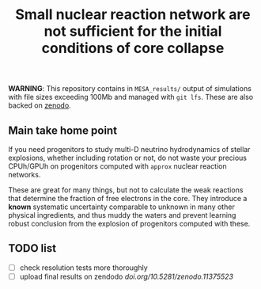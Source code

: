 #+title: Small nuclear reaction network are not sufficient for the initial conditions of core collapse
#+BEGIN_html
<p align="center">
<a href="https://github.com/mathren/nets_CCSN/blob/main/manuscript/CHE_networks.pdf">
<img src="https://img.shields.io/badge/article-pdf-blue.svg?style=flat" alt="Read the article"/>
</a>
<a href=""><img src="https://zenodo.org/badge/DOI/10.5281/zenodo.11375523.svg" alt="DOI"></a>
</p>
#+END_html

*WARNING*: This repository contains in =MESA_results/= output of
simulations with file sizes exceeding 100Mb and managed with =git lfs=.
These are also backed on [[https://doi.org/10.5281/zenodo.11375523][zenodo]].

** Main take home point

If you need progenitors to study multi-D neutrino hydrodynamics of
stellar explosions, whether including rotation or not, do not waste
your precious CPUh/GPUh on progenitors computed with =approx= nuclear
reaction networks.

These are great for many things, but not to calculate the weak
reactions that determine the fraction of free electrons in the core.
They introduce a *known* systematic uncertainty comparable to unknown in
many other physical ingredients, and thus muddy the waters and prevent
learning robust conclusion from the explosion of progenitors computed
with these.

** TODO list

 - [ ] check resolution tests more thoroughly
 - [ ] upload final results on zendodo [[doi.org/10.5281/zenodo.11375523]]
